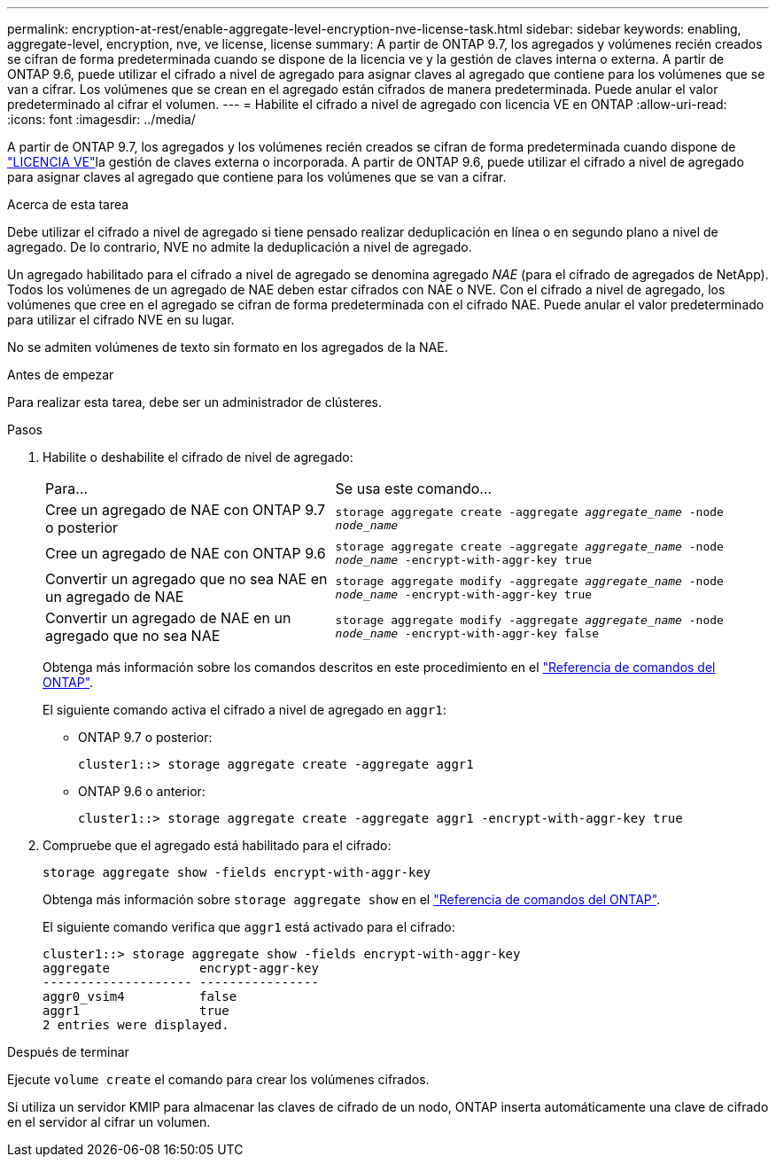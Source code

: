 ---
permalink: encryption-at-rest/enable-aggregate-level-encryption-nve-license-task.html 
sidebar: sidebar 
keywords: enabling, aggregate-level, encryption, nve, ve license, license 
summary: A partir de ONTAP 9.7, los agregados y volúmenes recién creados se cifran de forma predeterminada cuando se dispone de la licencia ve y la gestión de claves interna o externa. A partir de ONTAP 9.6, puede utilizar el cifrado a nivel de agregado para asignar claves al agregado que contiene para los volúmenes que se van a cifrar. Los volúmenes que se crean en el agregado están cifrados de manera predeterminada. Puede anular el valor predeterminado al cifrar el volumen. 
---
= Habilite el cifrado a nivel de agregado con licencia VE en ONTAP
:allow-uri-read: 
:icons: font
:imagesdir: ../media/


[role="lead"]
A partir de ONTAP 9.7, los agregados y los volúmenes recién creados se cifran de forma predeterminada cuando dispone de link:../encryption-at-rest/install-license-task.html["LICENCIA VE"]la gestión de claves externa o incorporada. A partir de ONTAP 9.6, puede utilizar el cifrado a nivel de agregado para asignar claves al agregado que contiene para los volúmenes que se van a cifrar.

.Acerca de esta tarea
Debe utilizar el cifrado a nivel de agregado si tiene pensado realizar deduplicación en línea o en segundo plano a nivel de agregado. De lo contrario, NVE no admite la deduplicación a nivel de agregado.

Un agregado habilitado para el cifrado a nivel de agregado se denomina agregado _NAE_ (para el cifrado de agregados de NetApp). Todos los volúmenes de un agregado de NAE deben estar cifrados con NAE o NVE. Con el cifrado a nivel de agregado, los volúmenes que cree en el agregado se cifran de forma predeterminada con el cifrado NAE. Puede anular el valor predeterminado para utilizar el cifrado NVE en su lugar.

No se admiten volúmenes de texto sin formato en los agregados de la NAE.

.Antes de empezar
Para realizar esta tarea, debe ser un administrador de clústeres.

.Pasos
. Habilite o deshabilite el cifrado de nivel de agregado:
+
[cols="40,60"]
|===


| Para... | Se usa este comando... 


 a| 
Cree un agregado de NAE con ONTAP 9.7 o posterior
 a| 
`storage aggregate create -aggregate _aggregate_name_ -node _node_name_`



 a| 
Cree un agregado de NAE con ONTAP 9.6
 a| 
`storage aggregate create -aggregate _aggregate_name_ -node _node_name_ -encrypt-with-aggr-key true`



 a| 
Convertir un agregado que no sea NAE en un agregado de NAE
 a| 
`storage aggregate modify -aggregate _aggregate_name_ -node _node_name_ -encrypt-with-aggr-key true`



 a| 
Convertir un agregado de NAE en un agregado que no sea NAE
 a| 
`storage aggregate modify -aggregate _aggregate_name_ -node _node_name_ -encrypt-with-aggr-key false`

|===
+
Obtenga más información sobre los comandos descritos en este procedimiento en el link:https://docs.netapp.com/us-en/ontap-cli/["Referencia de comandos del ONTAP"^].

+
El siguiente comando activa el cifrado a nivel de agregado en `aggr1`:

+
** ONTAP 9.7 o posterior:
+
[listing]
----
cluster1::> storage aggregate create -aggregate aggr1
----
** ONTAP 9.6 o anterior:
+
[listing]
----
cluster1::> storage aggregate create -aggregate aggr1 -encrypt-with-aggr-key true
----


. Compruebe que el agregado está habilitado para el cifrado:
+
`storage aggregate show -fields encrypt-with-aggr-key`

+
Obtenga más información sobre `storage aggregate show` en el link:https://docs.netapp.com/us-en/ontap-cli/storage-aggregate-show.html?q=storage+aggregate+show["Referencia de comandos del ONTAP"^].

+
El siguiente comando verifica que `aggr1` está activado para el cifrado:

+
[listing]
----
cluster1::> storage aggregate show -fields encrypt-with-aggr-key
aggregate            encrypt-aggr-key
-------------------- ----------------
aggr0_vsim4          false
aggr1                true
2 entries were displayed.
----


.Después de terminar
Ejecute `volume create` el comando para crear los volúmenes cifrados.

Si utiliza un servidor KMIP para almacenar las claves de cifrado de un nodo, ONTAP inserta automáticamente una clave de cifrado en el servidor al cifrar un volumen.
